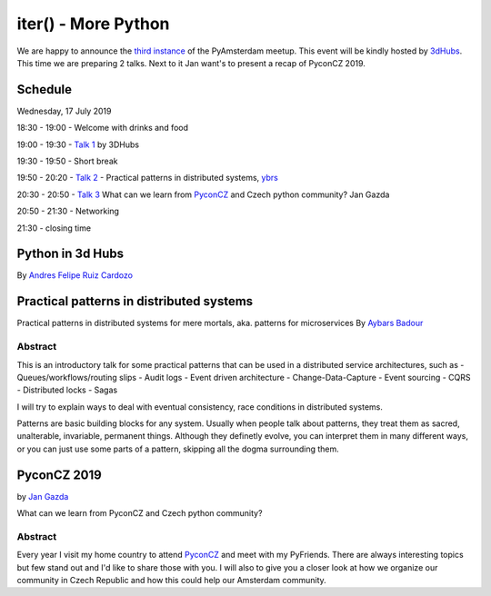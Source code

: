 ====================
iter() - More Python
====================

We are happy to announce the `third instance`_ of the PyAmsterdam meetup.
This event will be kindly hosted by `3dHubs`_.
This time we are preparing 2 talks. Next to it Jan want's to present a recap of PyconCZ 2019.

Schedule
=========

Wednesday, 17 July 2019

18:30 - 19:00 - Welcome with drinks and food

19:00 - 19:30 - `Talk 1`_ by 3DHubs

19:30 - 19:50 - Short break

19:50 - 20:20 - `Talk 2`_ - Practical patterns in distributed systems, `ybrs`_

20:30 - 20:50 - `Talk 3`_ What can we learn from `PyconCZ`_ and Czech python community? Jan Gazda

20:50 - 21:30 - Networking

21:30 - closing time

Python in 3d Hubs
=================

By `Andres Felipe Ruiz Cardozo`_


Practical patterns in distributed systems
=========================================

Practical patterns in distributed systems for mere mortals, aka. patterns for microservices
By `Aybars Badour <_ybrs>`_

Abstract
--------

This is an introductory talk for some practical patterns that can be used in a distributed service architectures, such as
- Queues/workflows/routing slips
- Audit logs
- Event driven architecture
- Change-Data-Capture
- Event sourcing
- CQRS
- Distributed locks
- Sagas

I will try to explain ways to deal with eventual consistency, race conditions in distributed systems.

Patterns are basic building blocks for any system. Usually when people talk about patterns,
they treat them as sacred, unalterable, invariable, permanent things. Although they definetly evolve,
you can interpret them in many different ways, or you can just use some parts of a pattern,
skipping all the dogma surrounding them.

PyconCZ 2019
============

by `Jan Gazda`_

What can we learn from PyconCZ and Czech python community?

Abstract
--------

Every year I visit my home country to attend `PyconCZ`_ and meet with my PyFriends.
There are always interesting topics but few stand out and I'd like to share those with you.
I will also to give you a closer look at how we organize our community
in Czech Republic and how this could help our Amsterdam community.


.. Links

.. _third instance: https://www.meetup.com/PyAmsterdam/events/262819092/
.. _3dHubs: https://www.3dhubs.com/contact
.. _ybrs: https://github.com/ybrs
.. _PyconCZ: https://cz.pycon.org/2019/
.. _Jan Gazda: https://github.com/1oglop1
.. _Andres Felipe Ruiz Cardozo: https://github.com/afruizc

.. _Talk 1:
.. _Talk 2: talks/patterns-for-distributed-systems.md
.. _Talk 3: talks/pyconcz2019-and-community-update.rst